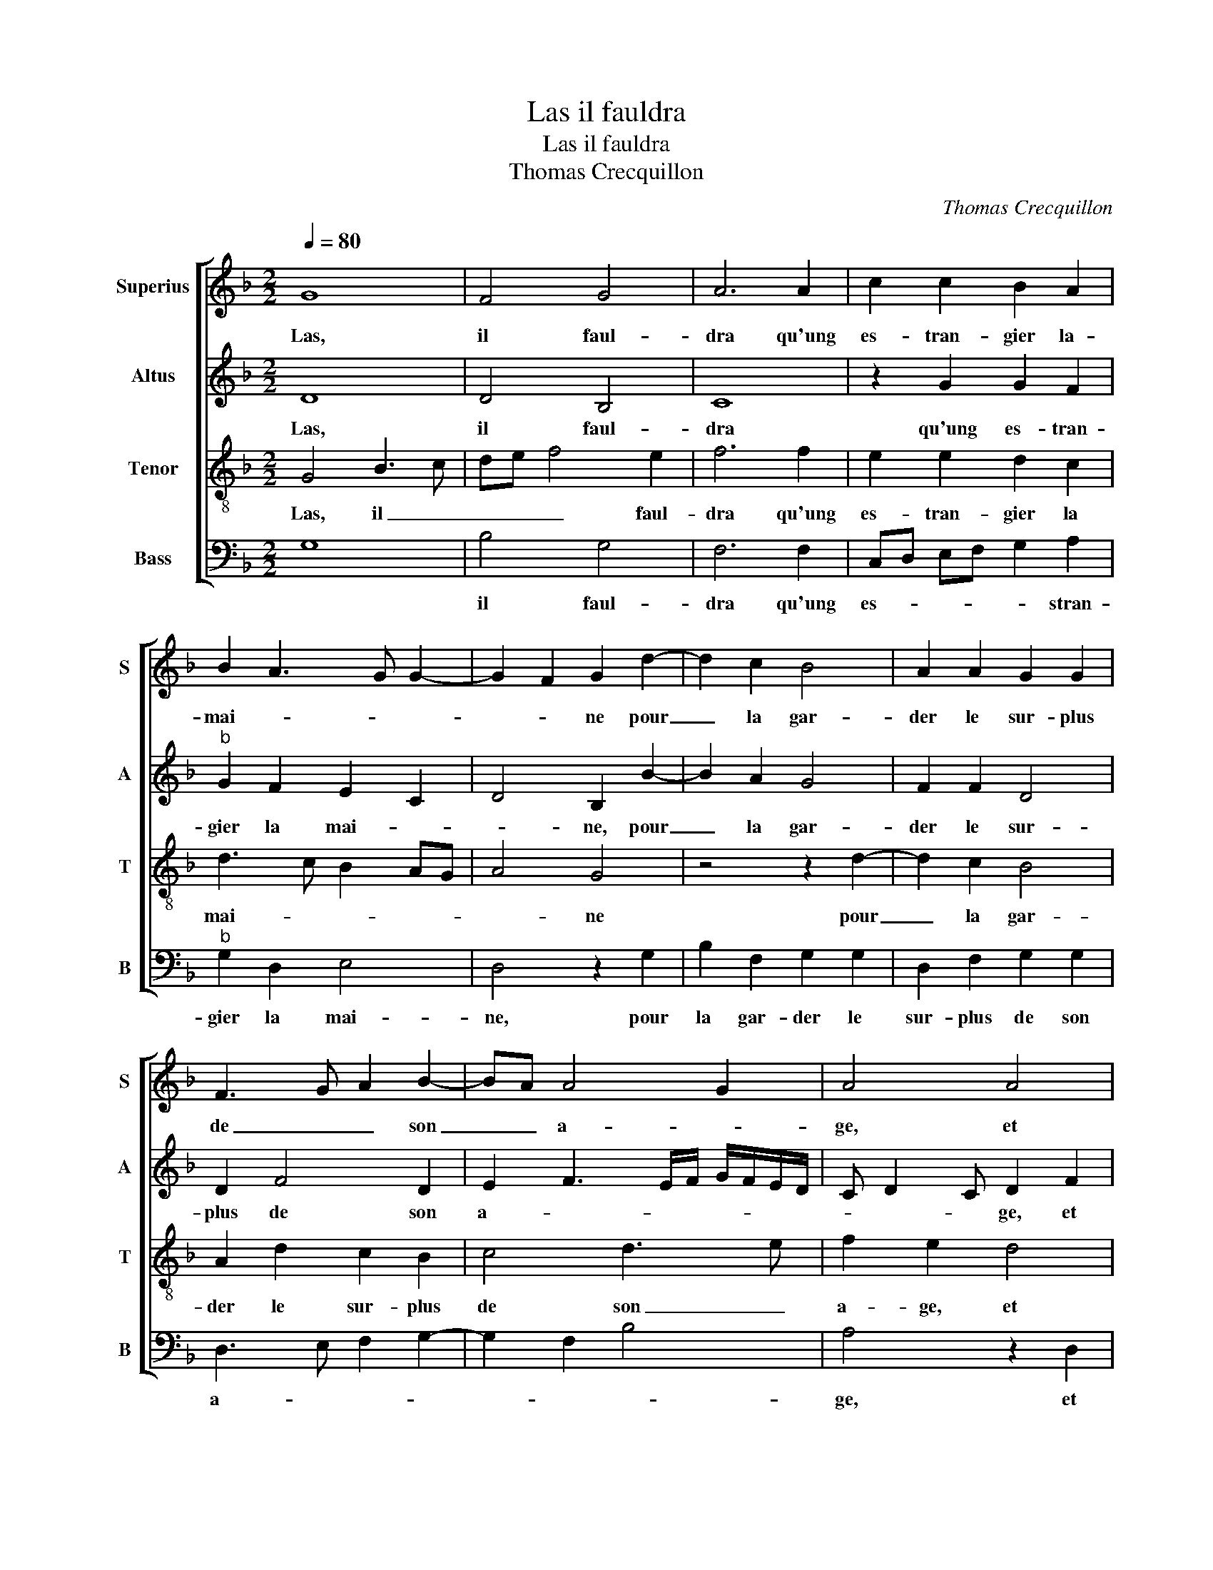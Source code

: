 X:1
T:Las il fauldra
T:Las il fauldra
T:Thomas Crecquillon
C:Thomas Crecquillon
%%score [ 1 2 3 4 ]
L:1/8
Q:1/4=80
M:2/2
K:F
V:1 treble nm="Superius" snm="S"
V:2 treble nm="Altus" snm="A"
V:3 treble-8 nm="Tenor" snm="T"
V:4 bass nm="Bass" snm="B"
V:1
 G8 | F4 G4 | A6 A2 | c2 c2 B2 A2 | B2 A3 G G2- | G2 F2 G2 d2- | d2 c2 B4 | A2 A2 G2 G2 | %8
w: Las,|il faul-|dra qu'ung|es- tran- gier la-|mai- * * *|* * ne pour|_ la gar-|der le sur- plus|
 F3 G A2 B2- | BA A4 G2 | A4 A4 | A2 A2 G4- | G2 F2 G2 A2 | B2 c2 d2 c2- | cB B4 A2 | B4 z2 G2- | %16
w: de _ _ son|_ _ a- *|ge, et|nous leis- sant|_ au- par- tir|pour os- ta- *||ge, par-|
 G2 G2 B4- |: B2 AG A2 A2 | A2 B2 c4 | z8 | z2 A2 A3 B | c2 d2 B2 A2- |"^#" AG G4 F2 | G2 G4 G2 |1 %24
w: * tez- _|_ en _ nuys, re-|gretz, sou- cy,||re- gretz, sou-|cy et pai- *||ne, par- tez|
[M:2/4] B4 :|2[M:2/2] AG G4 F2 || G8 |] %27
w: _|(pai)- * * *|ne.|
V:2
 D8 | D4 B,4 | C8 | z2 G2 G2 F2 |"^b" G2 F2 E2 C2 | D4 B,2 B2- | B2 A2 G4 | F2 F2 D4 | D2 F4 D2 | %9
w: Las,|il faul-|dra|qu'ung es- tran-|gier la mai- *|* ne, pour|_ la gar-|der le sur-|plus de son|
 E2 F3 E/F/ G/F/E/D/ | C D2 C D2 F2 | F2 F2 E4 | z2 D2 D2 F2 | B,2 F2 D2 F2 | G4 F4 | D2 D4 B,2 | %16
w: a- * * * * * * *|* * * ge, et|nous leis- sant|au par- tir|pour os- ta- *||ge, par- tez|
 E4 D3 E |: F6 F2 | E2 F2 G2 A2- | A2 G2 F2 ED | E4 D2 F2 | E2 D2 F2 E2 | D2 C2 D2 D2- | %23
w: en- nuys, _|_ re-|gretz, sou- cy et|_ pai- * * *|* ne, re-|gretz, sou- cy et|pai- * ne, par-|
 D2 C2 E4 |1[M:2/4] D3 E :|2[M:2/2] D2 C2 D4 || D8 |] %27
w: * tez en-|nuys _|pai- * *|ne.|
V:3
 G4 B3 c | de f4 e2 | f6 f2 | e2 e2 d2 c2 | d3 c B2 AG | A4 G4 | z4 z2 d2- | d2 c2 B4 | %8
w: Las, il _|_ _ _ faul-|dra qu'ung|es- tran- gier la|mai- * * * *|* ne|pour|_ la gar-|
 A2 d2 c2 B2 | c4 d3 e | f2 e2 d4 | c4 c2 c2 | B3 A G2 F2 | G2 A2 B2 c2 |"^b" d2 e2 c4 | %15
w: der le sur- plus|de son _|a- ge, et|nous leis- sant|au par- tir pour|os _ sta- *||
 B2 GA Bc d2- | d2 c4 B2 |: c4 z2 c2 | c2 d2 e2 f2- | f2 e4 d2- | d2 c2 d2 A2 | A2 B2 d2 c2 | %22
w: ge, par- * * * tez|_ en- *|nuys, re-|gretz, sou- cy et|_ pai- *|* * ne, re-|gretz, sou- cy et|
 B2 AG A4 | B2 d4 c2- |1[M:2/4] c2 B2 :|2[M:2/2] B2 AG A4 || G8 |] %27
w: pai- * * *|ne, par- tez|_ en-|pai- * * *|ne.|
V:4
 G,8 | B,4 G,4 | F,6 F,2 | C,D, E,F, G,2 A,2 |"^b" G,2 D,2 E,4 | D,4 z2 G,2 | B,2 F,2 G,2 G,2 | %7
w: |il faul-|dra qu'ung|es- * * * * stran-|gier la mai-|ne, pour|la gar- der le|
 D,2 F,2 G,2 G,2 | D,3 E, F,2 G,2- | G,2 F,2 B,4 | A,4 z2 D,2 | F,2 F,2 C,D, E,F, | %12
w: sur- plus de son|a- * * *||ge, et|nous leis- sant _ _ _|
 G,2 B,2 B,2 A,2 | G,2 F,2 B,2 A,2 | G,2 _E,2 F,4 | z4 G,4 | C,4 G,4 |: F,8 | z4 z2 F,2 | %19
w: _ au par- tir|pour os- ta- *|* * ge,|par-|tez en-|nuys,|re-|
 F,2 G,2 A,2 B,2 |"^#" A,4 D,4 | z2 B,,2 B,,2 C,2 |"^b" D,2 E,2 D,4 | G,2 G,2 C,4 |1[M:2/4] G,4 :|2 %25
w: gretz, sou- cy et|pai- ne,|re- gretz, sou-|cy et pai-|ne, par- tez|en-|
[M:2/2]"^b" D,2 E,2 D,4 || G,8 |] %27
w: cy et pai-|ne.|

